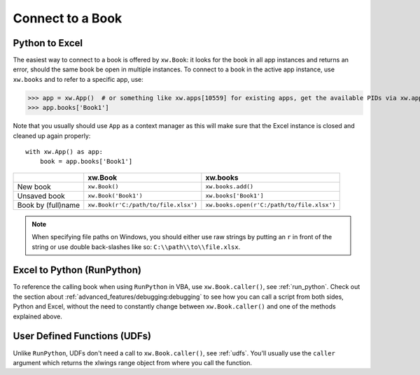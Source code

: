 .. _connect_to_workbook:

Connect to a Book
=================

Python to Excel
---------------

The easiest way to connect to a book is offered by ``xw.Book``: it looks for the book in all app instances and
returns an error, should the same book be open in multiple instances.
To connect to a book in the active app instance, use ``xw.books`` and to refer to a specific app, use:

>>> app = xw.App()  # or something like xw.apps[10559] for existing apps, get the available PIDs via xw.apps.keys()
>>> app.books['Book1']

Note that you usually should use ``App`` as a context manager as this will make sure that the Excel instance is closed and cleaned up again properly::

    with xw.App() as app:
        book = app.books['Book1']

+--------------------+--------------------------------------+--------------------------------------------+
|                    | xw.Book                              | xw.books                                   |
+====================+======================================+============================================+
| New book           | ``xw.Book()``                        | ``xw.books.add()``                         |
+--------------------+--------------------------------------+--------------------------------------------+
| Unsaved book       | ``xw.Book('Book1')``                 | ``xw.books['Book1']``                      |
+--------------------+--------------------------------------+--------------------------------------------+
| Book by (full)name | ``xw.Book(r'C:/path/to/file.xlsx')`` | ``xw.books.open(r'C:/path/to/file.xlsx')`` |
+--------------------+--------------------------------------+--------------------------------------------+

.. note::
  When specifying file paths on Windows, you should either use raw strings by putting
  an ``r`` in front of the string or use double back-slashes like so: ``C:\\path\\to\\file.xlsx``.

Excel to Python (RunPython)
---------------------------

To reference the calling book when using ``RunPython`` in VBA, use ``xw.Book.caller()``, see
:ref:`run_python`.
Check out the section about :ref:`advanced_features/debugging:debugging` to see how you can call a script from both sides, Python and Excel, without
the need to constantly change between ``xw.Book.caller()`` and one of the methods explained above.

User Defined Functions (UDFs)
-----------------------------

Unlike ``RunPython``, UDFs don't need a call to ``xw.Book.caller()``, see :ref:`udfs`.
You'll usually use the ``caller`` argument which returns the xlwings range object from where you call the function.
